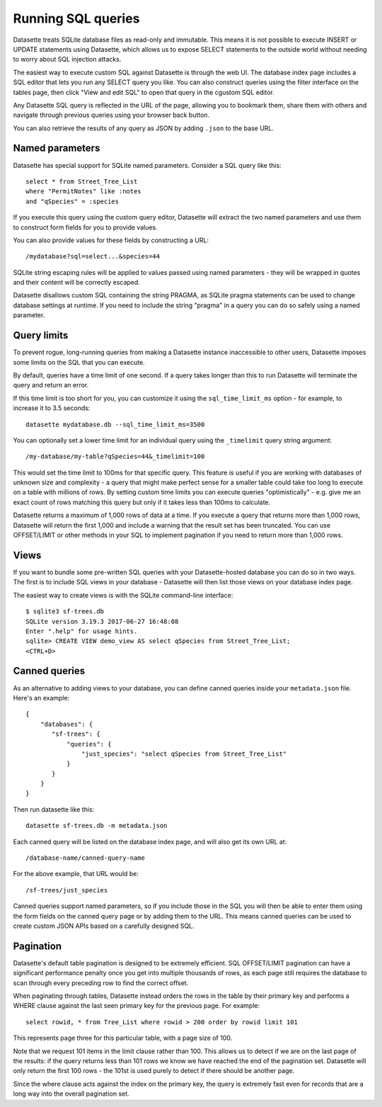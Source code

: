 Running SQL queries
===================

Datasette treats SQLite database files as read-only and immutable. This means it
is not possible to execute INSERT or UPDATE statements using Datasette, which
allows us to expose SELECT statements to the outside world without needing to
worry about SQL injection attacks.

The easiest way to execute custom SQL against Datasette is through the web UI.
The database index page includes a SQL editor that lets you run any SELECT query
you like. You can also construct queries using the filter interface on the
tables page, then click "View and edit SQL" to open that query in the cgustom
SQL editor.

Any Datasette SQL query is reflected in the URL of the page, allowing you to
bookmark them, share them with others and navigate through previous queries
using your browser back button.

You can also retrieve the results of any query as JSON by adding ``.json`` to
the base URL.

Named parameters
----------------

Datasette has special support for SQLite named parameters. Consider a SQL query
like this::

    select * from Street_Tree_List
    where "PermitNotes" like :notes
    and "qSpecies" = :species

If you execute this query using the custom query editor, Datasette will extract
the two named parameters and use them to construct form fields for you to
provide values.

You can also provide values for these fields by constructing a URL::

    /mydatabase?sql=select...&species=44

SQLite string escaping rules will be applied to values passed using named
parameters - they will be wrapped in quotes and their content will be correctly
escaped.

Datasette disallows custom SQL containing the string PRAGMA, as SQLite pragma
statements can be used to change database settings at runtime. If you need to
include the string "pragma" in a query you can do so safely using a named
parameter.

Query limits
------------

To prevent rogue, long-running queries from making a Datasette instance
inaccessible to other users, Datasette imposes some limits on the SQL that you
can execute.

By default, queries have a time limit of one second. If a query takes longer
than this to run Datasette will terminate the query and return an error.

If this time limit is too short for you, you can customize it using the
``sql_time_limit_ms`` option - for example, to increase it to 3.5 seconds::

    datasette mydatabase.db --sql_time_limit_ms=3500

You can optionally set a lower time limit for an individual query using the
``_timelimit`` query string argument::

    /my-database/my-table?qSpecies=44&_timelimit=100

This would set the time limit to 100ms for that specific query. This feature
is useful if you are working with databases of unknown size and complexity -
a query that might make perfect sense for a smaller table could take too long
to execute on a table with millions of rows. By setting custom time limits you
can execute queries "optimistically" - e.g. give me an exact count of rows
matching this query but only if it takes less than 100ms to calculate.

Datasette returns a maximum of 1,000 rows of data at a time. If you execute a
query that returns more than 1,000 rows, Datasette will return the first 1,000
and include a warning that the result set has been truncated. You can use
OFFSET/LIMIT or other methods in your SQL to implement pagination if you need to
return more than 1,000 rows.

Views
-----

If you want to bundle some pre-written SQL queries with your Datasette-hosted
database you can do so in two ways. The first is to include SQL views in your
database - Datasette will then list those views on your database index page.

The easiest way to create views is with the SQLite command-line interface::

    $ sqlite3 sf-trees.db
    SQLite version 3.19.3 2017-06-27 16:48:08
    Enter ".help" for usage hints.
    sqlite> CREATE VIEW demo_view AS select qSpecies from Street_Tree_List;
    <CTRL+D>

Canned queries
--------------

As an alternative to adding views to your database, you can define canned
queries inside your ``metadata.json`` file. Here's an example::

    {
        "databases": {
           "sf-trees": {
               "queries": {
                   "just_species": "select qSpecies from Street_Tree_List"
               }
           }
        }
    }

Then run datasette like this::

    datasette sf-trees.db -m metadata.json

Each canned query will be listed on the database index page, and will also get
its own URL at::

    /database-name/canned-query-name

For the above example, that URL would be::

    /sf-trees/just_species

Canned queries support named parameters, so if you include those in the SQL you
will then be able to enter them using the form fields on the canned query page
or by adding them to the URL. This means canned queries can be used to create
custom JSON APIs based on a carefully designed SQL.

Pagination
----------

Datasette's default table pagination is designed to be extremely efficient. SQL
OFFSET/LIMIT pagination can have a significant performance penalty once you get
into multiple thousands of rows, as each page still requires the database to
scan through every preceding row to find the correct offset.

When paginating through tables, Datasette instead orders the rows in the table
by their primary key and performs a WHERE clause against the last seen primary
key for the previous page. For example::

    select rowid, * from Tree_List where rowid > 200 order by rowid limit 101

This represents page three for this particular table, with a page size of 100.

Note that we request 101 items in the limit clause rather than 100. This allows
us to detect if we are on the last page of the results: if the query returns
less than 101 rows we know we have reached the end of the pagination set.
Datasette will only return the first 100 rows - the 101st is used purely to
detect if there should be another page.

Since the where clause acts against the index on the primary key, the query is
extremely fast even for records that are a long way into the overall pagination
set.
